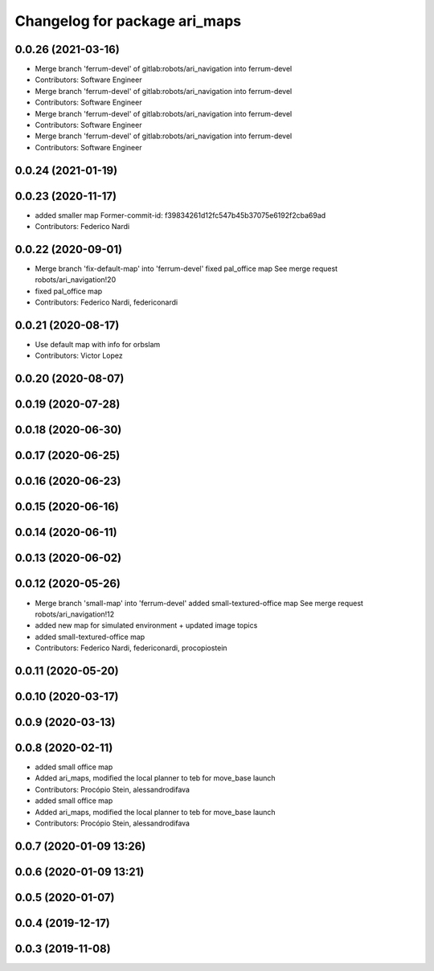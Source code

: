 ^^^^^^^^^^^^^^^^^^^^^^^^^^^^^^
Changelog for package ari_maps
^^^^^^^^^^^^^^^^^^^^^^^^^^^^^^

0.0.26 (2021-03-16)
-------------------
* Merge branch 'ferrum-devel' of gitlab:robots/ari_navigation into ferrum-devel
* Contributors: Software Engineer

* Merge branch 'ferrum-devel' of gitlab:robots/ari_navigation into ferrum-devel
* Contributors: Software Engineer

* Merge branch 'ferrum-devel' of gitlab:robots/ari_navigation into ferrum-devel
* Contributors: Software Engineer

* Merge branch 'ferrum-devel' of gitlab:robots/ari_navigation into ferrum-devel
* Contributors: Software Engineer

0.0.24 (2021-01-19)
-------------------

0.0.23 (2020-11-17)
-------------------
* added smaller map
  Former-commit-id: f39834261d12fc547b45b37075e6192f2cba69ad
* Contributors: Federico Nardi

0.0.22 (2020-09-01)
-------------------
* Merge branch 'fix-default-map' into 'ferrum-devel'
  fixed pal_office map
  See merge request robots/ari_navigation!20
* fixed pal_office map
* Contributors: Federico Nardi, federiconardi

0.0.21 (2020-08-17)
-------------------
* Use default map with info for orbslam
* Contributors: Victor Lopez

0.0.20 (2020-08-07)
-------------------

0.0.19 (2020-07-28)
-------------------

0.0.18 (2020-06-30)
-------------------

0.0.17 (2020-06-25)
-------------------

0.0.16 (2020-06-23)
-------------------

0.0.15 (2020-06-16)
-------------------

0.0.14 (2020-06-11)
-------------------

0.0.13 (2020-06-02)
-------------------

0.0.12 (2020-05-26)
-------------------
* Merge branch 'small-map' into 'ferrum-devel'
  added small-textured-office map
  See merge request robots/ari_navigation!12
* added new map for simulated environment + updated image topics
* added small-textured-office map
* Contributors: Federico Nardi, federiconardi, procopiostein

0.0.11 (2020-05-20)
-------------------

0.0.10 (2020-03-17)
-------------------

0.0.9 (2020-03-13)
------------------

0.0.8 (2020-02-11)
------------------
* added small office map
* Added ari_maps, modified the local planner to teb for move_base launch
* Contributors: Procópio Stein, alessandrodifava

* added small office map
* Added ari_maps, modified the local planner to teb for move_base launch
* Contributors: Procópio Stein, alessandrodifava

0.0.7 (2020-01-09 13:26)
------------------------

0.0.6 (2020-01-09 13:21)
------------------------

0.0.5 (2020-01-07)
------------------

0.0.4 (2019-12-17)
------------------

0.0.3 (2019-11-08)
------------------
